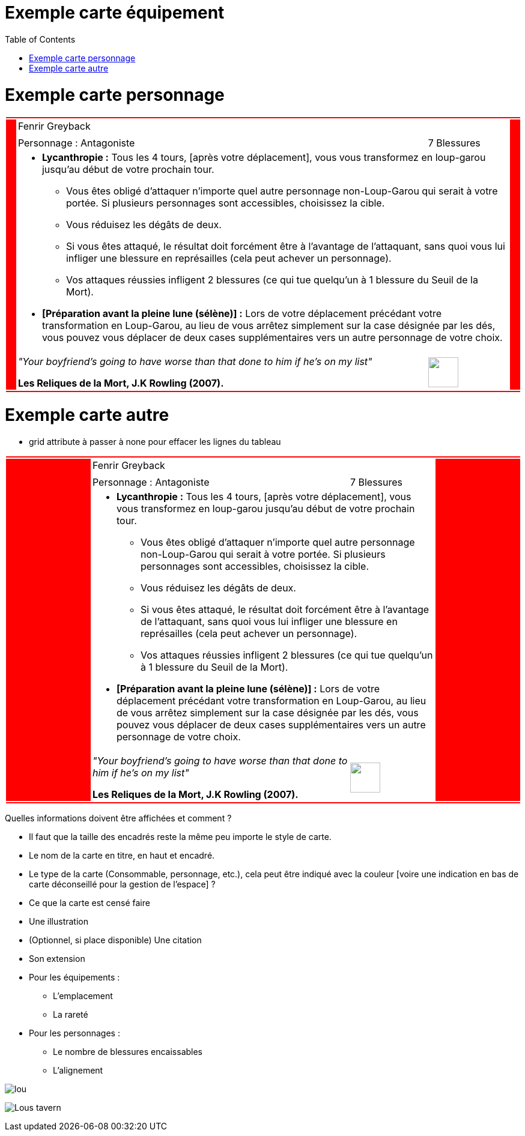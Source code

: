 :experimental:
:source-highlighter: pygments
:data-uri:
:icons: font

:toc:
:numbered:

:imagesdir: /ressources/images/Harry_Potter/
:personnagesdir: /ressources/images/Harry_Potter/Personnages/

= Exemple carte équipement

= Exemple carte personnage

[cols="2%, 10%, 20%, 50%, 16%, 2%"]
|=======================
6+|{set:cellbgcolor:red}
.5+|
4+^.^|{set:cellbgcolor:none}
Fenrir Greyback .5+|
{set:cellbgcolor:red}
4+^.^|{set:cellbgcolor:none} image:{personnagesdir}/Fenrir_Greyback_dimension.jpg['']
3+|Personnage : Antagoniste
^.^|7 Blessures
4+a|
[small]
** *Lycanthropie :* Tous les 4 tours, [après votre déplacement], vous vous transformez en loup-garou jusqu'au début de votre prochain tour.
  *** Vous êtes obligé d'attaquer n'importe quel autre personnage non-Loup-Garou qui serait à votre portée. Si plusieurs personnages sont accessibles, choisissez la cible.
  *** Vous réduisez les dégâts de deux.
  *** Si vous êtes attaqué, le résultat doit forcément être à l'avantage de l'attaquant, sans quoi vous lui infliger une blessure en représailles (cela peut achever un personnage).
  *** Vos attaques réussies infligent 2 blessures (ce qui tue quelqu'un à 1 blessure du Seuil de la Mort).
** *[Préparation avant la pleine lune (sélène)] :* Lors de votre déplacement précédant votre transformation en Loup-Garou, au lieu de vous arrêtez simplement sur la case désignée par les dés, vous pouvez vous déplacer de deux cases supplémentaires vers un autre personnage de votre choix.
3+a|[small]_"Your boyfriend's going to have worse than that done to him if he's on my list"_

[small]*Les Reliques de la Mort, J.K Rowling (2007).*
^.^|image:{imagesdir}/icone.png['', 50, 50]
6+|{set:cellbgcolor:red}
|=======================
{set:cellbgcolor:none}

= Exemple carte autre

* grid attribute à passer à none pour effacer les lignes du tableau

|=======================
6+|{set:cellbgcolor:red}

.5+|
4+^.^|{set:cellbgcolor:none}
Fenrir Greyback .5+|
{set:cellbgcolor:red}

4+^.^|{set:cellbgcolor:none}
image:{personnagesdir}/Fenrir_Greyback_dimension.jpg['']

3+|
Personnage : Antagoniste ^.^|
7 Blessures

4+a|
[small]
** *Lycanthropie :* Tous les 4 tours, [après votre déplacement], vous vous transformez en loup-garou jusqu'au début de votre prochain tour.
  *** Vous êtes obligé d'attaquer n'importe quel autre personnage non-Loup-Garou qui serait à votre portée. Si plusieurs personnages sont accessibles, choisissez la cible.
  *** Vous réduisez les dégâts de deux.
  *** Si vous êtes attaqué, le résultat doit forcément être à l'avantage de l'attaquant, sans quoi vous lui infliger une blessure en représailles (cela peut achever un personnage).
  *** Vos attaques réussies infligent 2 blessures (ce qui tue quelqu'un à 1 blessure du Seuil de la Mort).
** *[Préparation avant la pleine lune (sélène)] :* Lors de votre déplacement précédant votre transformation en Loup-Garou, au lieu de vous arrêtez simplement sur la case désignée par les dés, vous pouvez vous déplacer de deux cases supplémentaires vers un autre personnage de votre choix.

3+a|
[small]_"Your boyfriend's going to have worse than that done to him if he's on my list"_

[small]*Les Reliques de la Mort, J.K Rowling (2007).* ^.^|
image:{imagesdir}/icone.png['', 50, 50]

6+|{set:cellbgcolor:red}
|=======================
{set:cellbgcolor:none}

Quelles informations doivent être affichées et comment ?

* Il faut que la taille des encadrés reste la même peu importe le style de carte.

* Le nom de la carte en titre, en haut et encadré.
* Le type de la carte (Consommable, personnage, etc.), cela peut être indiqué avec la couleur [voire une indication en bas de carte déconseillé pour la gestion de l'espace] ?
* Ce que la carte est censé faire
* Une illustration
* (Optionnel, si place disponible) Une citation
* Son extension

* Pour les équipements :
** L'emplacement
** La rareté

* Pour les personnages :
** Le nombre de blessures encaissables
** L'alignement

image:{imagesdir}/lou.jpg[]

image:{imagesdir}/Lous_tavern.jpg[]

